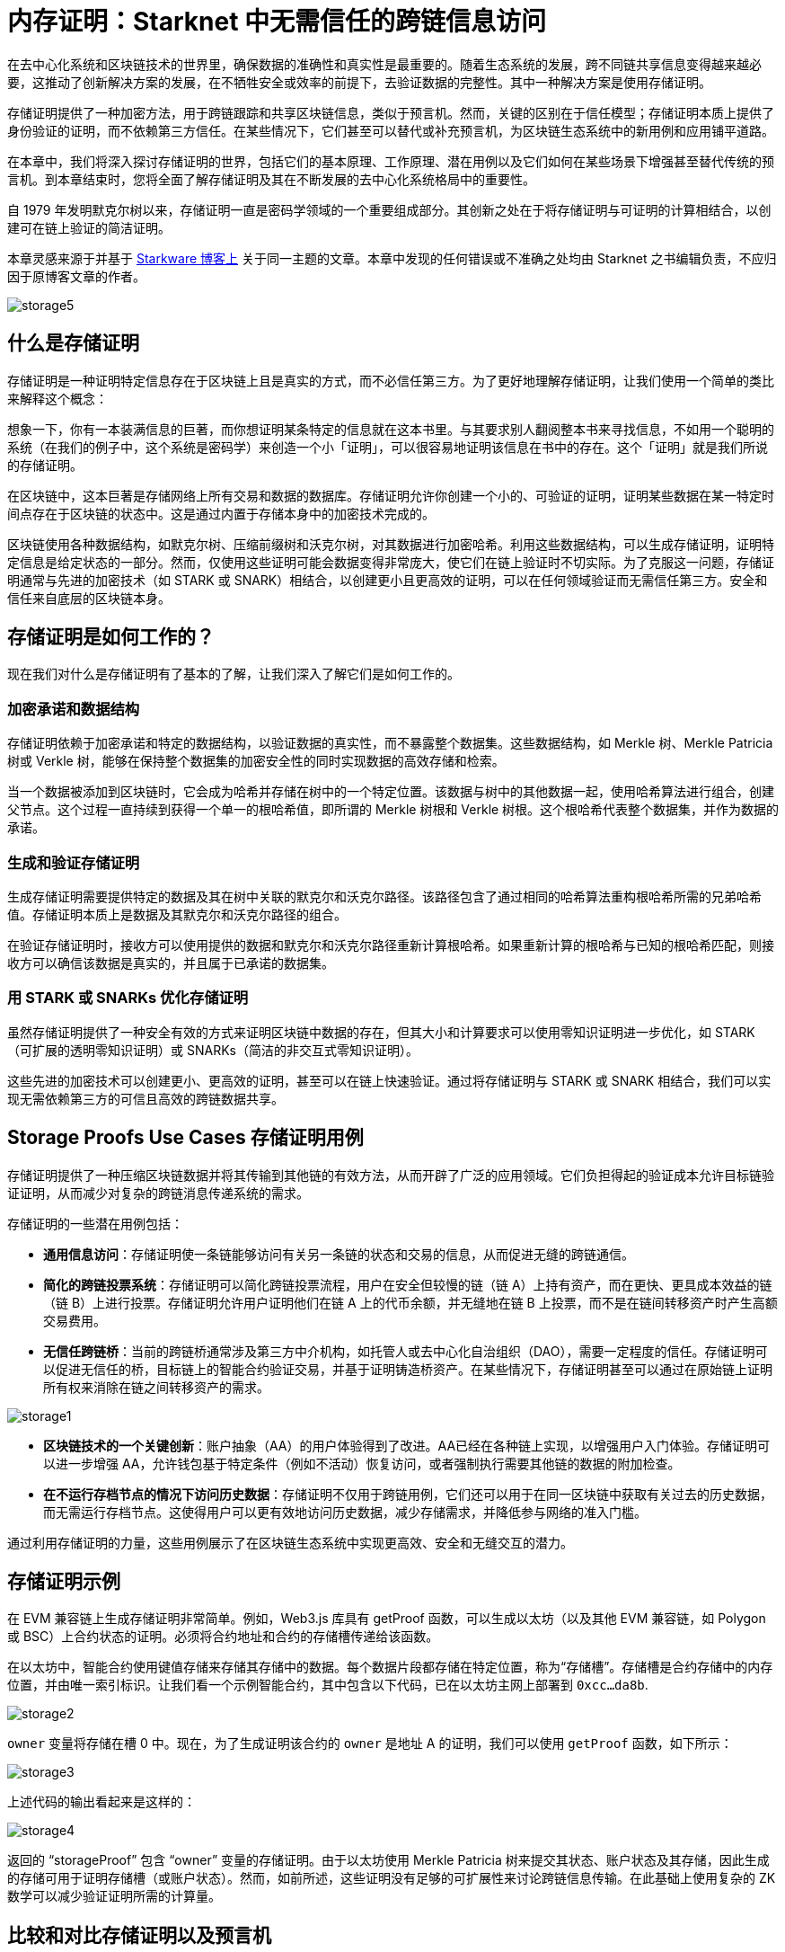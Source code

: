 [id="storage_proofs"]

= 内存证明：Starknet 中无需信任的跨链信息访问

在去中心化系统和区块链技术的世界里，确保数据的准确性和真实性是最重要的。随着生态系统的发展，跨不同链共享信息变得越来越必要，这推动了创新解决方案的发展，在不牺牲安全或效率的前提下，去验证数据的完整性。其中一种解决方案是使用存储证明。

存储证明提供了一种加密方法，用于跨链跟踪和共享区块链信息，类似于预言机。然而，关键的区别在于信任模型；存储证明本质上提供了身份验证的证明，而不依赖第三方信任。在某些情况下，它们甚至可以替代或补充预言机，为区块链生态系统中的新用例和应用铺平道路。

在本章中，我们将深入探讨存储证明的世界，包括它们的基本原理、工作原理、潜在用例以及它们如何在某些场景下增强甚至替代传统的预言机。到本章结束时，您将全面了解存储证明及其在不断发展的去中心化系统格局中的重要性。

自 1979 年发明默克尔树以来，存储证明一直是密码学领域的一个重要组成部分。其创新之处在于将存储证明与可证明的计算相结合，以创建可在链上验证的简洁证明。

[附注]
====
本章灵感来源于并基于 https://medium.com/@starkware/what-are-storage-proofs-and-how-can-they-improve-oracles-e0379108720a[Starkware 博客上] 关于同一主题的文章。本章中发现的任何错误或不准确之处均由 Starknet 之书编辑负责，不应归因于原博客文章的作者。
====

image::storage5.png[storage5]

== 什么是存储证明

存储证明是一种证明特定信息存在于区块链上且是真实的方式，而不必信任第三方。为了更好地理解存储证明，让我们使用一个简单的类比来解释这个概念：

想象一下，你有一本装满信息的巨著，而你想证明某条特定的信息就在这本书里。与其要求别人翻阅整本书来寻找信息，不如用一个聪明的系统（在我们的例子中，这个系统是密码学）来创造一个小「证明」，可以很容易地证明该信息在书中的存在。这个「证明」就是我们所说的存储证明。

在区块链中，这本巨著是存储网络上所有交易和数据的数据库。存储证明允许你创建一个小的、可验证的证明，证明某些数据在某一特定时间点存在于区块链的状态中。这是通过内置于存储本身中的加密技术完成的。

区块链使用各种数据结构，如默克尔树、压缩前缀树和沃克尔树，对其数据进行加密哈希。利用这些数据结构，可以生成存储证明，证明特定信息是给定状态的一部分。然而，仅使用这些证明可能会数据变得非常庞大，使它们在链上验证时不切实际。为了克服这一问题，存储证明通常与先进的加密技术（如 STARK 或 SNARK）相结合，以创建更小且更高效的证明，可以在任何领域验证而无需信任第三方。安全和信任来自底层的区块链本身。

== 存储证明是如何工作的？

现在我们对什么是存储证明有了基本的了解，让我们深入了解它们是如何工作的。

=== 加密承诺和数据结构

存储证明依赖于加密承诺和特定的数据结构，以验证数据的真实性，而不暴露整个数据集。这些数据结构，如 Merkle 树、Merkle Patricia 树或 Verkle 树，能够在保持整个数据集的加密安全性的同时实现数据的高效存储和检索。

当一个数据被添加到区块链时，它会成为哈希并存储在树中的一个特定位置。该数据与树中的其他数据一起，使用哈希算法进行组合，创建父节点。这个过程一直持续到获得一个单一的根哈希值，即所谓的 Merkle 树根和 Verkle 树根。这个根哈希代表整个数据集，并作为数据的承诺。

=== 生成和验证存储证明

生成存储证明需要提供特定的数据及其在树中关联的默克尔和沃克尔路径。该路径包含了通过相同的哈希算法重构根哈希所需的兄弟哈希值。存储证明本质上是数据及其默克尔和沃克尔路径的组合。

在验证存储证明时，接收方可以使用提供的数据和默克尔和沃克尔路径重新计算根哈希。如果重新计算的根哈希与已知的根哈希匹配，则接收方可以确信该数据是真实的，并且属于已承诺的数据集。

=== 用 STARK 或 SNARKs 优化存储证明

虽然存储证明提供了一种安全有效的方式来证明区块链中数据的存在，但其大小和计算要求可以使用零知识证明进一步优化，如 STARK（可扩展的透明零知识证明）或 SNARKs（简洁的非交互式零知识证明）。

这些先进的加密技术可以创建更小、更高效的证明，甚至可以在链上快速验证。通过将存储证明与 STARK 或 SNARK 相结合，我们可以实现无需依赖第三方的可信且高效的跨链数据共享。

== Storage Proofs Use Cases 存储证明用例

存储证明提供了一种压缩区块链数据并将其传输到其他链的有效方法，从而开辟了广泛的应用领域。它们负担得起的验证成本允许目标链验证证明，从而减少对复杂的跨链消息传递系统的需求。

存储证明的一些潜在用例包括：

* *通用信息访问*：存储证明使一条链能够访问有关另一条链的状态和交易的信息，从而促进无缝的跨链通信。

* *简化的跨链投票系统*：存储证明可以简化跨链投票流程，用户在安全但较慢的链（链 A）上持有资产，而在更快、更具成本效益的链（链 B）上进行投票。存储证明允许用户证明他们在链 A 上的代币余额，并无缝地在链 B 上投票，而不是在链间转移资产时产生高额交易费用。

* *无信任跨链桥*：当前的跨链桥通常涉及第三方中介机构，如托管人或去中心化自治组织（DAO），需要一定程度的信任。存储证明可以促进无信任的桥，目标链上的智能合约验证交易，并基于证明铸造桥资产。在某些情况下，存储证明甚至可以通过在原始链上证明所有权来消除在链之间转移资产的需求。

image::storage1.png[storage1]

* *区块链技术的一个关键创新*：账户抽象（AA）的用户体验得到了改进。AA已经在各种链上实现，以增强用户入门体验。存储证明可以进一步增强 AA，允许钱包基于特定条件（例如不活动）恢复访问，或者强制执行需要其他链的数据的附加检查。

* *在不运行存档节点的情况下访问历史数据*：存储证明不仅用于跨链用例，它们还可以用于在同一区块链中获取有关过去的历史数据，而无需运行存档节点。这使得用户可以更有效地访问历史数据，减少存储需求，并降低参与网络的准入门槛。

通过利用存储证明的力量，这些用例展示了在区块链生态系统中实现更高效、安全和无缝交互的潜力。

== 存储证明示例

在 EVM 兼容链上生成存储证明非常简单。例如，Web3.js 库具有 getProof 函数，可以生成以太坊（以及其他 EVM 兼容链，如 Polygon 或 BSC）上合约状态的证明。必须将合约地址和合约的存储槽传递给该函数。

在以太坊中，智能合约使用键值存储来存储其存储中的数据。每个数据片段都存储在特定位置，称为“存储槽”。存储槽是合约存储中的内存位置，并由唯一索引标识。让我们看一个示例智能合约，其中包含以下代码，已在以太坊主网上部署到 `0xcc...da8b`.

image::storage2.png[storage2]

`owner` 变量将存储在槽 0 中。现在，为了生成证明该合约的 `owner` 是地址 A 的证明，我们可以使用 `getProof` 函数，如下所示：

image::storage3.png[storage3]

上述代码的输出看起来是这样的：

image::storage1.png[storage4]

返回的 “storageProof” 包含 “owner” 变量的存储证明。由于以太坊使用 Merkle Patricia 树来提交其状态、账户状态及其存储，因此生成的存储可用于证明存储槽（或账户状态）。然而，如前所述，这些证明没有足够的可扩展性来讨论跨链信息传输。在此基础上使用复杂的 ZK 数学可以减少验证证明所需的计算量。

== 比较和对比存储证明以及预言机

区块链被设计为无需信任，这意味着它们本身无法访问链下数据。这种限制会影响智能合约根据现实世界事件或历史区块链信息做出决策的能力。作为一种解决方案，预言机被引入，以向智能合约提供链下数据或资源密集型链下计算的结果。

预言机通常需要第三方（例如机构或节点运营商的去中心化网络）在链上提交数据。虽然这引入了一定程度的信任，但像 Pragma 这样的团队正在努力将这种信任要求最小化。

Chainlink 是著名的区块链预言机，提供真实世界数据、链下计算服务和跨链服务。由于智能合约目前依赖预言机获取真实世界的数据，预言机已成为区块链生态系统的重要组成部分。

== Starknet 的预言机现状

在 Starknet 测试网上，Chainlink 为七种加密货币对提供价格数据，并与 Starkware 合作，加速 Starknet 生态系统内的应用程序开发和发展。 Chainlink 通过去中心化的节点网络将信任假设降至最低，但数据聚合发生在链下。

Pragma 和 Stork Network 是 Starknet 上两个重要的预言机供应商，它们在主网和测试网上运作。它们提供多种加密货币对的价格行情，并且 Pragma 正致力于在主网上实现可验证的随机性反馈，以获得安全的链上随机性。Pragma 的价格行情是基于来自大型机构和市场制造商的提交的信息，利用高效的 ZK 技术进行链上价格聚合。

总之，存储证明和预言机对于促进跨链通信和访问链下数据都至关重要。虽然预言机对于现实世界的数据来说是不可或缺的，但存储证明为跨链传输和验证区块链信息提供了一种无信任的有效方式。它们共同助力创建一个更强大、相互连接的区块链生态系统。

== 预言机可以被存储证明取代或改进吗？

在某些情况下，存储证明可以替代预言机。预言机提供的某些数据已经在链上可用，存储证明可以消除对第三方信任的需求，使智能合约完全依赖于加密承诺的安全性。然而，在其他情况下，存储证明无法完全替代预言机，但它们仍然可以通过额外的功能增强预言机的功能：

* 存储证明可以对来自不同来源的数据进行计算，并将结果输出到其他链，从而使预言机可以跨多个链传输信息。
* 存储证明可以促进目标链上的成本效益验证，因为首选源链通常具有廉价的计算。
* Herodotus 等研究领导者使用存储证明和 ZK 数学实现跨以太坊链的跨域数据访问。 Pragma 计划在不久的将来与 Herodotus 合作，支持跨链预言机。
* 存储证明可以统一多个 Rollup 的状态，甚至允许以太坊层之间进行同步读取。
* 历史链上数据的无信任检索是存储证明实现的另一项增强功能。像以太坊和 Starknet 这样的有状态区块链通过专门的数据结构以加密方式保存其状态，从而实现数据包含证明。这允许智能合约访问可追溯到创世块的信息。

Pragma 正在探索在 Starknet 上开发 L3 预言机，它可以使其他链能够使用存储证明“拉取”和验证数据。在像 Starknet 这样的计算成本低廉的网络上使用 L3 预言机的好处包括：

* 归功于高度可定制的 L3 链，可以更快地达成区块共识，显着减少了预言机的数据延迟。
* 在源链上达成共识后，结合存储证明，将低延迟数据异步传输到其他链。
* 通过内置系统惩罚不诚实的数据提供者，增强对数据的信任。在 L3 上，数据提供者可以将他们的资产抵押作为准确数据的保证。由于整个 L3 网络必须达成共识，其他链才能使用数据，因此验证者在 L3 上的抵押可以被认为是预言机数据的安全保障。

== 结论

Starknet、Optimism 和 Arbitrum 等以太坊 L2 解决方案的日益普及，为行业的未来提供了启示。然而，阻碍进一步增长的一个关键挑战是去中心化跨链消息系统的实施。尽管仍处于早期阶段，但存储证明具备解决此问题的巨大潜力。

在某些情况下，存储证明可以替代或增强预言机，促进更高效的跨链通信和对历史数据的访问。通过减少对第三方信任的依赖，存储证明可以显着增强区块链应用程序的安全性和效率。

随着区块链领域的不断发展，我们可以预见存储证明、预言机和跨链通信方面的进一步发展和创新。通过利用这些技术，区块链生态系统可以维持其增长，并为用户和开发人员提供更多价值。

[附注]
====
《Starknet 之书》是 Starknet 社区成员合力之作，便于社区成员学习只用。

* 无论你是否有所收获，烦请填写此问卷，简单回答 https://a.sprig.com/WTRtdlh2VUlja09lfnNpZDo4MTQyYTlmMy03NzdkLTQ0NDEtOTBiZC01ZjAyNDU0ZDgxMzU=[三个问题]，给予我们反馈。
* 若发现任何错误，或有其他建议，请在我们的 https://github.com/starknet-edu/starknetbook/issues[Github 仓库发起问题单（Issue）]。
====

== Contributing

[quote, The Starknet Community]
____
*Unleash Your Passion to Perfect StarknetBook*

StarknetBook is a work in progress, and your passion, expertise, and unique insights can help transform it into something truly exceptional. Don't be afraid to challenge the status quo or break the Book! Together, we can create an invaluable resource that empowers countless others.

Embrace the excitement of contributing to something bigger than ourselves. If you see room for improvement, seize the opportunity! Check out our https://github.com/starknet-edu/starknetbook/blob/main/CONTRIBUTING.adoc[guidelines] and join our vibrant community. Let's fearlessly build Starknet! 
____
